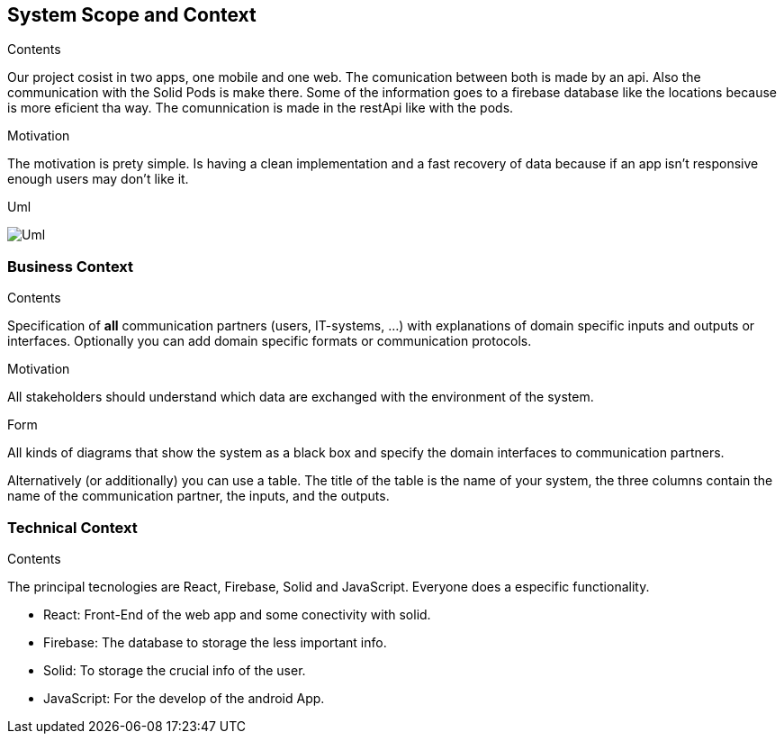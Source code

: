 [[section-system-scope-and-context]]
== System Scope and Context


[role="arc42help"]
****
.Contents
Our project cosist in two apps, one mobile and one web. The comunication between both is made by an api. Also the communication with the Solid Pods is make there.
Some of the information goes to a firebase database like the locations because is more eficient tha way. The comunnication is made in the restApi like with the pods.

.Motivation
The motivation is prety simple. Is having a clean implementation and a fast recovery of data because if an app isn't responsive enough users may don't like it.

.Uml
image:https://github.com/Arquisoft/radarin_es5a/blob/master/webapp/docs/images/03_Uml.png[Uml]
****


=== Business Context

[role="arc42help"]
****
.Contents
Specification of *all* communication partners (users, IT-systems, ...) with explanations of domain specific inputs and outputs or interfaces.
Optionally you can add domain specific formats or communication protocols.

.Motivation
All stakeholders should understand which data are exchanged with the environment of the system.

.Form
All kinds of diagrams that show the system as a black box and specify the domain interfaces to communication partners.

Alternatively (or additionally) you can use a table.
The title of the table is the name of your system, the three columns contain the name of the communication partner, the inputs, and the outputs.
****

=== Technical Context

[role="arc42help"]
****
.Contents
The principal tecnologies are React, Firebase, Solid and JavaScript. Everyone does a especific functionality.

* React: Front-End of the web app and some conectivity with solid.
* Firebase: The database to storage the less important info.
* Solid: To storage the crucial info of the user.
* JavaScript: For the develop of the android App.

****
